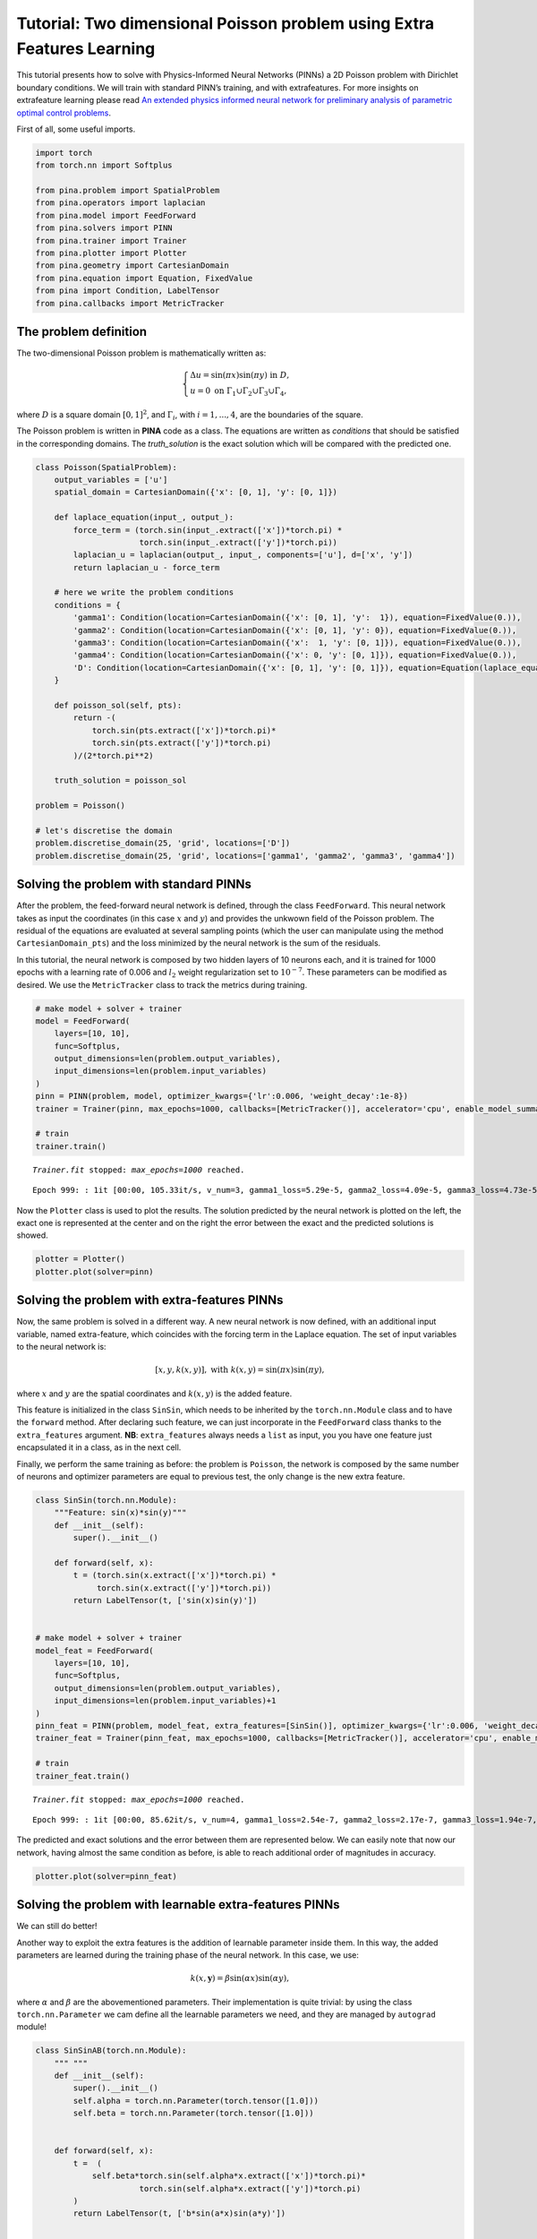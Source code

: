 Tutorial: Two dimensional Poisson problem using Extra Features Learning
=======================================================================

This tutorial presents how to solve with Physics-Informed Neural
Networks (PINNs) a 2D Poisson problem with Dirichlet boundary
conditions. We will train with standard PINN’s training, and with
extrafeatures. For more insights on extrafeature learning please read
`An extended physics informed neural network for preliminary analysis of
parametric optimal control
problems <https://www.sciencedirect.com/science/article/abs/pii/S0898122123002018>`__.

First of all, some useful imports.

.. code:: ipython3

    import torch
    from torch.nn import Softplus
    
    from pina.problem import SpatialProblem
    from pina.operators import laplacian
    from pina.model import FeedForward
    from pina.solvers import PINN
    from pina.trainer import Trainer
    from pina.plotter import Plotter
    from pina.geometry import CartesianDomain
    from pina.equation import Equation, FixedValue
    from pina import Condition, LabelTensor
    from pina.callbacks import MetricTracker

The problem definition
----------------------

The two-dimensional Poisson problem is mathematically written as:

.. math::

    \begin{equation}
    \begin{cases}
    \Delta u = \sin{(\pi x)} \sin{(\pi y)} \text{ in } D, \\
    u = 0 \text{ on } \Gamma_1 \cup \Gamma_2 \cup \Gamma_3 \cup \Gamma_4,
    \end{cases}
    \end{equation}

where :math:`D` is a square domain :math:`[0,1]^2`, and
:math:`\Gamma_i`, with :math:`i=1,...,4`, are the boundaries of the
square.

The Poisson problem is written in **PINA** code as a class. The
equations are written as *conditions* that should be satisfied in the
corresponding domains. The *truth_solution* is the exact solution which
will be compared with the predicted one.

.. code:: ipython3

    class Poisson(SpatialProblem):
        output_variables = ['u']
        spatial_domain = CartesianDomain({'x': [0, 1], 'y': [0, 1]})
    
        def laplace_equation(input_, output_):
            force_term = (torch.sin(input_.extract(['x'])*torch.pi) *
                          torch.sin(input_.extract(['y'])*torch.pi))
            laplacian_u = laplacian(output_, input_, components=['u'], d=['x', 'y'])
            return laplacian_u - force_term
    
        # here we write the problem conditions
        conditions = {
            'gamma1': Condition(location=CartesianDomain({'x': [0, 1], 'y':  1}), equation=FixedValue(0.)),
            'gamma2': Condition(location=CartesianDomain({'x': [0, 1], 'y': 0}), equation=FixedValue(0.)),
            'gamma3': Condition(location=CartesianDomain({'x':  1, 'y': [0, 1]}), equation=FixedValue(0.)),
            'gamma4': Condition(location=CartesianDomain({'x': 0, 'y': [0, 1]}), equation=FixedValue(0.)),
            'D': Condition(location=CartesianDomain({'x': [0, 1], 'y': [0, 1]}), equation=Equation(laplace_equation)),
        }
    
        def poisson_sol(self, pts):
            return -(
                torch.sin(pts.extract(['x'])*torch.pi)*
                torch.sin(pts.extract(['y'])*torch.pi)
            )/(2*torch.pi**2)
        
        truth_solution = poisson_sol
    
    problem = Poisson()
    
    # let's discretise the domain
    problem.discretise_domain(25, 'grid', locations=['D'])
    problem.discretise_domain(25, 'grid', locations=['gamma1', 'gamma2', 'gamma3', 'gamma4'])

Solving the problem with standard PINNs
---------------------------------------

After the problem, the feed-forward neural network is defined, through
the class ``FeedForward``. This neural network takes as input the
coordinates (in this case :math:`x` and :math:`y`) and provides the
unkwown field of the Poisson problem. The residual of the equations are
evaluated at several sampling points (which the user can manipulate
using the method ``CartesianDomain_pts``) and the loss minimized by the
neural network is the sum of the residuals.

In this tutorial, the neural network is composed by two hidden layers of
10 neurons each, and it is trained for 1000 epochs with a learning rate
of 0.006 and :math:`l_2` weight regularization set to :math:`10^{-7}`.
These parameters can be modified as desired. We use the
``MetricTracker`` class to track the metrics during training.

.. code:: ipython3

    # make model + solver + trainer
    model = FeedForward(
        layers=[10, 10],
        func=Softplus,
        output_dimensions=len(problem.output_variables),
        input_dimensions=len(problem.input_variables)
    )
    pinn = PINN(problem, model, optimizer_kwargs={'lr':0.006, 'weight_decay':1e-8})
    trainer = Trainer(pinn, max_epochs=1000, callbacks=[MetricTracker()], accelerator='cpu', enable_model_summary=False) # we train on CPU and avoid model summary at beginning of training (optional)
    
    # train
    trainer.train()

.. parsed-literal::

    `Trainer.fit` stopped: `max_epochs=1000` reached.


.. parsed-literal::

    Epoch 999: : 1it [00:00, 105.33it/s, v_num=3, gamma1_loss=5.29e-5, gamma2_loss=4.09e-5, gamma3_loss=4.73e-5, gamma4_loss=4.18e-5, D_loss=0.00134, mean_loss=0.000304]


Now the ``Plotter`` class is used to plot the results. The solution
predicted by the neural network is plotted on the left, the exact one is
represented at the center and on the right the error between the exact
and the predicted solutions is showed.

.. code:: ipython3

    plotter = Plotter()
    plotter.plot(solver=pinn)



.. image:: tutorial_files/tutorial_9_0.png


Solving the problem with extra-features PINNs
---------------------------------------------

Now, the same problem is solved in a different way. A new neural network
is now defined, with an additional input variable, named extra-feature,
which coincides with the forcing term in the Laplace equation. The set
of input variables to the neural network is:

.. math:: 

    \begin{equation}
    [x, y, k(x, y)], \text{ with } k(x, y)=\sin{(\pi x)}\sin{(\pi y)},
    \end{equation}

where :math:`x` and :math:`y` are the spatial coordinates and
:math:`k(x, y)` is the added feature.

This feature is initialized in the class ``SinSin``, which needs to be
inherited by the ``torch.nn.Module`` class and to have the ``forward``
method. After declaring such feature, we can just incorporate in the
``FeedForward`` class thanks to the ``extra_features`` argument. **NB**:
``extra_features`` always needs a ``list`` as input, you you have one
feature just encapsulated it in a class, as in the next cell.

Finally, we perform the same training as before: the problem is
``Poisson``, the network is composed by the same number of neurons and
optimizer parameters are equal to previous test, the only change is the
new extra feature.

.. code:: ipython3

    class SinSin(torch.nn.Module):
        """Feature: sin(x)*sin(y)"""
        def __init__(self):
            super().__init__()
    
        def forward(self, x):
            t = (torch.sin(x.extract(['x'])*torch.pi) *
                 torch.sin(x.extract(['y'])*torch.pi))
            return LabelTensor(t, ['sin(x)sin(y)'])
    
    
    # make model + solver + trainer
    model_feat = FeedForward(
        layers=[10, 10],
        func=Softplus,
        output_dimensions=len(problem.output_variables),
        input_dimensions=len(problem.input_variables)+1
    )
    pinn_feat = PINN(problem, model_feat, extra_features=[SinSin()], optimizer_kwargs={'lr':0.006, 'weight_decay':1e-8})
    trainer_feat = Trainer(pinn_feat, max_epochs=1000, callbacks=[MetricTracker()], accelerator='cpu', enable_model_summary=False) # we train on CPU and avoid model summary at beginning of training (optional)
    
    # train
    trainer_feat.train()

.. parsed-literal::

    `Trainer.fit` stopped: `max_epochs=1000` reached.


.. parsed-literal::

    Epoch 999: : 1it [00:00, 85.62it/s, v_num=4, gamma1_loss=2.54e-7, gamma2_loss=2.17e-7, gamma3_loss=1.94e-7, gamma4_loss=2.69e-7, D_loss=9.2e-6, mean_loss=2.03e-6] 


The predicted and exact solutions and the error between them are
represented below. We can easily note that now our network, having
almost the same condition as before, is able to reach additional order
of magnitudes in accuracy.

.. code:: ipython3

    plotter.plot(solver=pinn_feat)



.. image:: tutorial_files/tutorial_14_0.png


Solving the problem with learnable extra-features PINNs
-------------------------------------------------------

We can still do better!

Another way to exploit the extra features is the addition of learnable
parameter inside them. In this way, the added parameters are learned
during the training phase of the neural network. In this case, we use:

.. math:: 

    \begin{equation}
    k(x, \mathbf{y}) = \beta \sin{(\alpha x)} \sin{(\alpha y)},
    \end{equation}

where :math:`\alpha` and :math:`\beta` are the abovementioned
parameters. Their implementation is quite trivial: by using the class
``torch.nn.Parameter`` we cam define all the learnable parameters we
need, and they are managed by ``autograd`` module!

.. code:: ipython3

    class SinSinAB(torch.nn.Module):
        """ """
        def __init__(self):
            super().__init__()
            self.alpha = torch.nn.Parameter(torch.tensor([1.0]))
            self.beta = torch.nn.Parameter(torch.tensor([1.0]))
    
    
        def forward(self, x):
            t =  (
                self.beta*torch.sin(self.alpha*x.extract(['x'])*torch.pi)*
                          torch.sin(self.alpha*x.extract(['y'])*torch.pi)
            )
            return LabelTensor(t, ['b*sin(a*x)sin(a*y)'])
    
    
    # make model + solver + trainer
    model_lean= FeedForward(
        layers=[10, 10],
        func=Softplus,
        output_dimensions=len(problem.output_variables),
        input_dimensions=len(problem.input_variables)+1
    )
    pinn_lean = PINN(problem, model_lean, extra_features=[SinSinAB()], optimizer_kwargs={'lr':0.006, 'weight_decay':1e-8})
    trainer_learn = Trainer(pinn_lean, max_epochs=1000, accelerator='cpu', enable_model_summary=False) # we train on CPU and avoid model summary at beginning of training (optional)
    
    # train
    trainer_learn.train()

.. parsed-literal::

    `Trainer.fit` stopped: `max_epochs=1000` reached.


.. parsed-literal::

    Epoch 999: : 1it [00:00, 85.94it/s, v_num=5, gamma1_loss=3.26e-8, gamma2_loss=7.84e-8, gamma3_loss=1.13e-7, gamma4_loss=3.02e-8, D_loss=2.66e-6, mean_loss=5.82e-7] 


Umh, the final loss is not appreciabily better than previous model (with
static extra features), despite the usage of learnable parameters. This
is mainly due to the over-parametrization of the network: there are many
parameter to optimize during the training, and the model in unable to
understand automatically that only the parameters of the extra feature
(and not the weights/bias of the FFN) should be tuned in order to fit
our problem. A longer training can be helpful, but in this case the
faster way to reach machine precision for solving the Poisson problem is
removing all the hidden layers in the ``FeedForward``, keeping only the
:math:`\alpha` and :math:`\beta` parameters of the extra feature.

.. code:: ipython3

    # make model + solver + trainer
    model_lean= FeedForward(
        layers=[],
        func=Softplus,
        output_dimensions=len(problem.output_variables),
        input_dimensions=len(problem.input_variables)+1
    )
    pinn_learn = PINN(problem, model_lean, extra_features=[SinSinAB()], optimizer_kwargs={'lr':0.01, 'weight_decay':1e-8})
    trainer_learn = Trainer(pinn_learn, max_epochs=1000, callbacks=[MetricTracker()], accelerator='cpu', enable_model_summary=False) # we train on CPU and avoid model summary at beginning of training (optional)
    
    # train
    trainer_learn.train()

.. parsed-literal::

    `Trainer.fit` stopped: `max_epochs=1000` reached.


.. parsed-literal::

    Epoch 999: : 1it [00:00, 98.81it/s, v_num=6, gamma1_loss=2.55e-16, gamma2_loss=4.76e-17, gamma3_loss=2.55e-16, gamma4_loss=4.76e-17, D_loss=1.74e-13, mean_loss=3.5e-14] 


In such a way, the model is able to reach a very high accuracy! Of
course, this is a toy problem for understanding the usage of extra
features: similar precision could be obtained if the extra features are
very similar to the true solution. The analyzed Poisson problem shows a
forcing term very close to the solution, resulting in a perfect problem
to address with such an approach.

We conclude here by showing the graphical comparison of the unknown
field and the loss trend for all the test cases presented here: the
standard PINN, PINN with extra features, and PINN with learnable extra
features.

.. code:: ipython3

    plotter.plot(solver=pinn_learn)



.. image:: tutorial_files/tutorial_21_0.png


Let us compare the training losses for the various types of training

.. code:: ipython3

    plotter.plot_loss(trainer, logy=True, label='Standard')
    plotter.plot_loss(trainer_feat, logy=True,label='Static Features')
    plotter.plot_loss(trainer_learn, logy=True, label='Learnable Features')




.. image:: tutorial_files/tutorial_23_0.png


What’s next?
------------

Nice you have completed the two dimensional Poisson tutorial of
**PINA**! There are multiple directions you can go now:

1. Train the network for longer or with different layer sizes and assert
   the finaly accuracy

2. Propose new types of extrafeatures and see how they affect the
   learning

3. Exploit extrafeature training in more complex problems

4. Many more…
